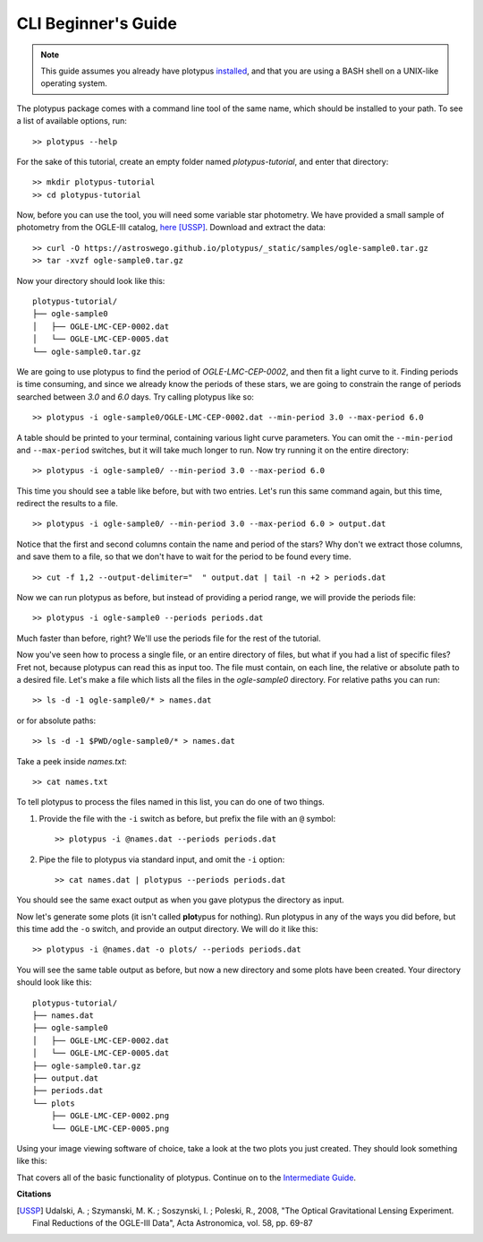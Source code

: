 CLI Beginner's Guide
====================

.. note::

   This guide assumes you already have plotypus `installed <install.html>`_,
   and that you are using a BASH shell on a UNIX-like operating system.


The plotypus package comes with a command line tool of the same name, which
should be installed to your path. To see a list of available options, run::

   >> plotypus --help

For the sake of this tutorial, create an empty folder named *plotypus-tutorial*, and enter that directory::

   >> mkdir plotypus-tutorial
   >> cd plotypus-tutorial

Now, before you can use the tool, you will need some variable star photometry.
We have provided a small sample of photometry from the OGLE-III catalog,
`here </plotypus/_static/samples/ogle-sample0.tar.gz>`_ [USSP]_.
Download and extract the data::

   >> curl -O https://astroswego.github.io/plotypus/_static/samples/ogle-sample0.tar.gz
   >> tar -xvzf ogle-sample0.tar.gz

Now your directory should look like this::

    plotypus-tutorial/
    ├── ogle-sample0
    │   ├── OGLE-LMC-CEP-0002.dat
    │   └── OGLE-LMC-CEP-0005.dat
    └── ogle-sample0.tar.gz

We are going to use plotypus to find the period of *OGLE-LMC-CEP-0002*, and
then fit a light curve to it. Finding periods is time consuming, and since we
already know the periods of these stars, we are going to constrain the range
of periods searched between *3.0* and *6.0* days. Try calling plotypus like
so::

   >> plotypus -i ogle-sample0/OGLE-LMC-CEP-0002.dat --min-period 3.0 --max-period 6.0

A table should be printed to your terminal, containing various light curve
parameters. You can omit the ``--min-period`` and ``--max-period`` switches,
but it will take much longer to run.
Now try running it on the entire directory::

   >> plotypus -i ogle-sample0/ --min-period 3.0 --max-period 6.0

This time you should see a table like before, but with two entries. Let's run
this same command again, but this time, redirect the results to a file. ::

   >> plotypus -i ogle-sample0/ --min-period 3.0 --max-period 6.0 > output.dat

Notice that the first and second columns contain the name and period of the
stars? Why don't we extract those columns, and save them to a file, so that we
don't have to wait for the period to be found every time. ::

   >> cut -f 1,2 --output-delimiter="  " output.dat | tail -n +2 > periods.dat

Now we can run plotypus as before, but instead of providing a period range,
we will provide the periods file::

   >> plotypus -i ogle-sample0 --periods periods.dat

Much faster than before, right? We'll use the periods file for the rest of the
tutorial.

Now you've seen how to process a single file, or an entire directory of files,
but what if you had a list of specific files? Fret not, because plotypus can
read this as input too. The file must contain, on each line, the relative or
absolute path to a desired file. Let's make a file which lists all the files in
the *ogle-sample0* directory. For relative paths you can run::

   >> ls -d -1 ogle-sample0/* > names.dat

or for absolute paths::

   >> ls -d -1 $PWD/ogle-sample0/* > names.dat

Take a peek inside *names.txt*::

   >> cat names.txt

To tell plotypus to process the files named in this list, you can do one of
two things.

1. Provide the file with the ``-i`` switch as before, but prefix the file with
   an ``@`` symbol::

   >> plotypus -i @names.dat --periods periods.dat

2. Pipe the file to plotypus via standard input, and omit the ``-i`` option::

   >> cat names.dat | plotypus --periods periods.dat

You should see the same exact output as when you gave plotypus the directory
as input.

Now let's generate some plots (it isn't called **plot**\ypus for nothing).
Run plotypus in any of the ways you did before, but this time add the ``-o``
switch, and provide an output directory. We will do it like this::

   >> plotypus -i @names.dat -o plots/ --periods periods.dat

You will see the same table output as before, but now a new directory and some
plots have been created. Your directory should look like this::

    plotypus-tutorial/
    ├── names.dat
    ├── ogle-sample0
    │   ├── OGLE-LMC-CEP-0002.dat
    │   └── OGLE-LMC-CEP-0005.dat
    ├── ogle-sample0.tar.gz
    ├── output.dat
    ├── periods.dat
    └── plots
        ├── OGLE-LMC-CEP-0002.png
        └── OGLE-LMC-CEP-0005.png

Using your image viewing software of choice, take a look at the two plots you
just created. They should look something like this:

.. image:: images/OGLE-LMC-CEP-0002.png

.. image:: images/OGLE-LMC-CEP-0005.png

That covers all of the basic functionality of plotypus. Continue on to the
`Intermediate Guide <cli-intermediate.html>`_.


**Citations**

.. [USSP] Udalski, A. ; Szymanski, M. K. ; Soszynski, I. ; Poleski, R., 2008,
          "The Optical Gravitational Lensing Experiment.
          Final Reductions of the OGLE-III Data",
          Acta Astronomica, vol. 58, pp. 69-87

